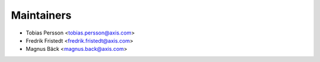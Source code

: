 ===========
Maintainers
===========

* Tobias Persson <tobias.persson@axis.com>
* Fredrik Fristedt <fredrik.fristedt@axis.com>
* Magnus Bäck <magnus.back@axis.com>
